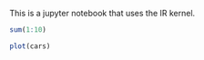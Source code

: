 This is a jupyter notebook that uses the IR kernel.

#+BEGIN_SRC R
  sum(1:10)
#+END_SRC

#+BEGIN_SRC R
  plot(cars)
#+END_SRC

#+BEGIN_SRC R
#+END_SRC
